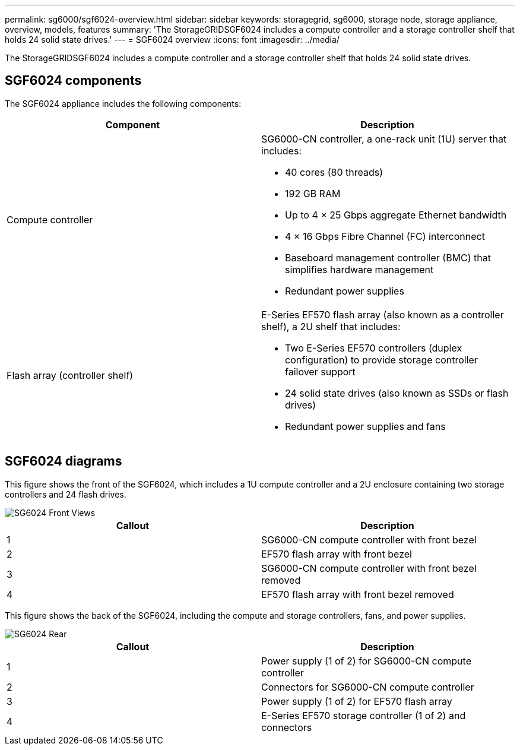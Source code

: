 ---
permalink: sg6000/sgf6024-overview.html
sidebar: sidebar
keywords: storagegrid, sg6000, storage node, storage appliance, overview, models, features 
summary: 'The StorageGRIDSGF6024 includes a compute controller and a storage controller shelf that holds 24 solid state drives.'
---
= SGF6024 overview
:icons: font
:imagesdir: ../media/

[.lead]
The StorageGRIDSGF6024 includes a compute controller and a storage controller shelf that holds 24 solid state drives.

== SGF6024 components

The SGF6024 appliance includes the following components:

[options="header"]
|===
| Component| Description
a|
Compute controller
a|
SG6000-CN controller, a one-rack unit (1U) server that includes:

* 40 cores (80 threads)
* 192 GB RAM
* Up to 4 × 25 Gbps aggregate Ethernet bandwidth
* 4 × 16 Gbps Fibre Channel (FC) interconnect
* Baseboard management controller (BMC) that simplifies hardware management
* Redundant power supplies

a|
Flash array (controller shelf)
a|
E-Series EF570 flash array (also known as a controller shelf), a 2U shelf that includes:

* Two E-Series EF570 controllers (duplex configuration) to provide storage controller failover support
* 24 solid state drives (also known as SSDs or flash drives)
* Redundant power supplies and fans

|===

== SGF6024 diagrams

This figure shows the front of the SGF6024, which includes a 1U compute controller and a 2U enclosure containing two storage controllers and 24 flash drives.

image::../media/sgf6024_front_view_with_and_without_bezels.png[SG6024 Front Views]

[options="header"]
|===
| Callout| Description
a|
1
a|
SG6000-CN compute controller with front bezel
a|
2
a|
EF570 flash array with front bezel
a|
3
a|
SG6000-CN compute controller with front bezel removed
a|
4
a|
EF570 flash array with front bezel removed
|===
This figure shows the back of the SGF6024, including the compute and storage controllers, fans, and power supplies.

image::../media/sgf6024_rear_view.gif[SG6024 Rear]

[options="header"]
|===
| Callout| Description
a|
1
a|
Power supply (1 of 2) for SG6000-CN compute controller
a|
2
a|
Connectors for SG6000-CN compute controller
a|
3
a|
Power supply (1 of 2) for EF570 flash array
a|
4
a|
E-Series EF570 storage controller (1 of 2) and connectors
|===
